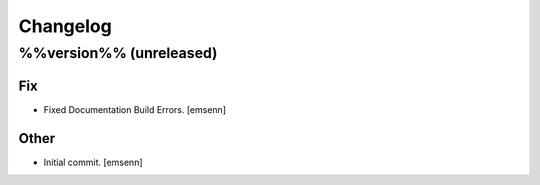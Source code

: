 Changelog
=========

%%version%% (unreleased)
------------------------

Fix
~~~

- Fixed Documentation Build Errors. [emsenn]

Other
~~~~~

- Initial commit. [emsenn]


